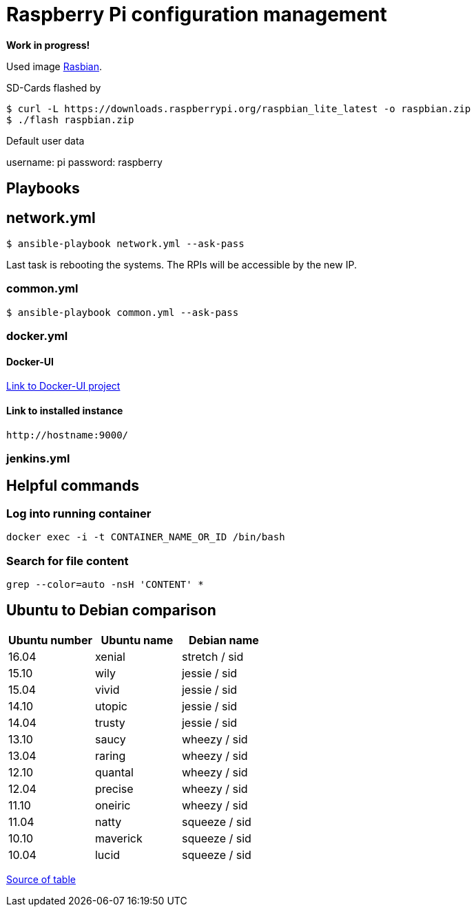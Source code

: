 # Raspberry Pi configuration management

**Work in progress!**

Used image https://www.raspberrypi.org/downloads/[Rasbian].

SD-Cards flashed by

[source,shell]
----
$ curl -L https://downloads.raspberrypi.org/raspbian_lite_latest -o raspbian.zip
$ ./flash raspbian.zip
----

Default user data

username: pi
password: raspberry

## Playbooks

## network.yml

[source,shell]
----
$ ansible-playbook network.yml --ask-pass
----

Last task is rebooting the systems. The RPIs will be accessible by the new IP.

### common.yml

[source,shell]
----
$ ansible-playbook common.yml --ask-pass
----

### docker.yml

#### Docker-UI

https://github.com/kevana/ui-for-docker[Link to Docker-UI project]

#### Link to installed instance

[source,shell]
----
http://hostname:9000/
----

### jenkins.yml

## Helpful commands

### Log into running container

[source,shell]
----
docker exec -i -t CONTAINER_NAME_OR_ID /bin/bash
----

### Search for file content

[source,shell]
----
grep --color=auto -nsH 'CONTENT' *
----

## Ubuntu to Debian comparison

|===
|Ubuntu number | Ubuntu name | Debian name

|16.04
|xenial
|stretch / sid

|15.10
|wily
|jessie  / sid

|15.04
|vivid
|jessie  / sid

|14.10
|utopic
|jessie  / sid

|14.04
|trusty
|jessie  / sid

|13.10
|saucy
|wheezy  / sid

|13.04
|raring
|wheezy  / sid

|12.10
|quantal
|wheezy  / sid

|12.04
|precise
|wheezy  / sid

|11.10
|oneiric
|wheezy  / sid

|11.04
|natty
|squeeze / sid

|10.10
|maverick
|squeeze / sid

|10.04
|lucid
|squeeze / sid
|===

http://askubuntu.com/questions/445487/which-ubuntu-version-is-equivalent-to-debian-squeeze[Source of table]


